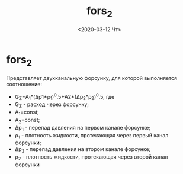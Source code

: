 #+OPTIONS: ':nil *:t -:t ::t <:t H:3 \n:nil ^:t arch:headline
#+OPTIONS: author:t broken-links:nil c:nil creator:nil
#+OPTIONS: d:(not "LOGBOOK") date:t e:t email:nil f:t inline:t num:t
#+OPTIONS: p:nil pri:nil prop:nil stat:t tags:t tasks:t tex:t
#+OPTIONS: timestamp:t title:t toc:t todo:t |:t
#+TITLE: fors_2
#+DATE: <2020-03-12 Чт>
#+AUTHOR:
#+EMAIL: namatv@KO11-118383
#+LANGUAGE: en
#+SELECT_TAGS: export
#+EXCLUDE_TAGS: noexport
#+CREATOR: Emacs 26.3 (Org mode 9.1.9)

* fors_2
Представляет двухканальную форсунку, для которой выполняется соотношение:
- G_Σ=A_1*(Δp1*ρ_1)^0.5+A2*(Δp_2*ρ_2)^0.5, где
- G_Σ - расход через форсунку;
- Α_1=const; 
- Α_2=const;
- Δp_1 - перепад давления на первом канале форсунке;
- ρ_1  - плотность жидкости, протекающая через первый канал форсунки;
- Δp_2 - перепад давления на втором канале форсунке;
- ρ_2  - плотность жидкости, протекающая через второй канал форсунки
